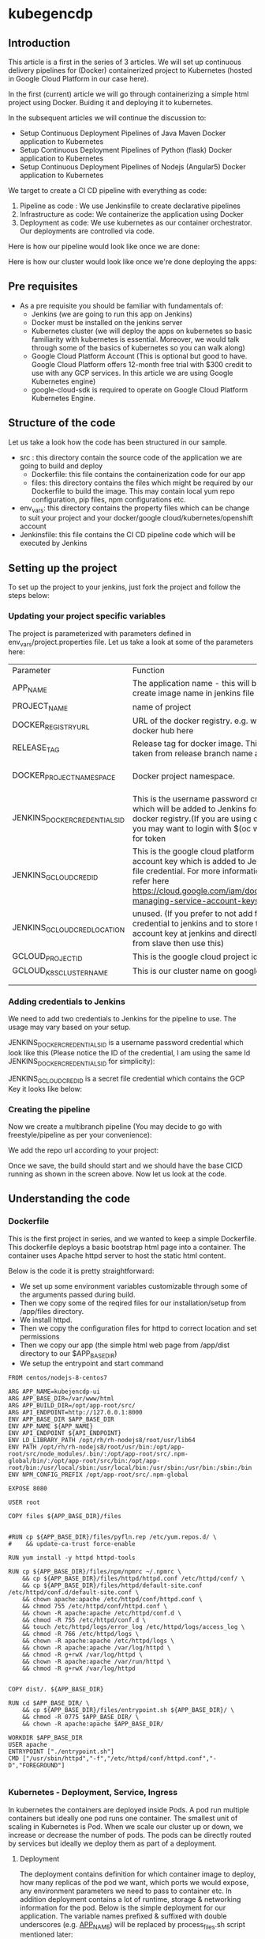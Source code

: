 * kubegencdp

** Introduction
This article is a first in the series of 3 articles. We will set up continuous delivery pipelines for (Docker) containerized project to Kubernetes (hosted in Google Cloud Platform in our case here).

In the first (current) article we will go through containerizing a simple html project using Docker. Buiding it and deploying it to kubernetes.

In the subsequent articles we will continue the discussion to:

- Setup Continuous Deployment Pipelines of Java Maven Docker application to Kubernetes
- Setup Continuous Deployment Pipelines of Python (flask) Docker application to Kubernetes
- Setup Continuous Deployment Pipelines of Nodejs (Angular5) Docker application to Kubernetes


We target to create a CI CD pipeline with everything as code:

1. Pipeline as code : We use Jenkinsfile to create declarative pipelines
2. Infrastructure as code: We containerize the application using Docker
3. Deployment as code: We use kubernetes as our container orchestrator. Our deployments are controlled via code.

Here is how our pipeline would look like once we are done:


Here is how our cluster would look like once we're done deploying the apps:


** Pre requisites

- As a pre requisite you should be familiar with fundamentals of:
  - Jenkins (we are going to run this app on Jenkins)
  - Docker must be installed on the jenkins server
  - Kubernetes cluster (we will deploy the apps on kubernetes so basic familiarity with kubernetes is essential. Moreover, we would talk through some of the basics of kubernetes so you can walk along)
  - Google Cloud Platform Account (This is optional but good to have. Google Cloud Platform offers 12-month free trial with $300 credit to use with any GCP services. In this article we are using Google Kubernetes engine)
  - google-cloud-sdk is required to operate on Google Cloud Platform Kubernetes Engine.


** Structure of the code

Let us take a look how the code has been structured in our sample.

- src : this directory contain the source code of the application we are going to build and deploy
  - Dockerfile: this file contains the containerization code for our app
  - files: this directory contains the files which might be required by our Dockerfile to build the image. This may contain local yum repo configuration, pip files, npm configurations etc.
- env_vars: this directory contains the property files which can be change to suit your project and your docker/google cloud/kubernetes/openshift account
- Jenkinsfile: this file contains the CI CD pipeline code which will be executed by Jenkins


** Setting up the project

To set up the project to your jenkins, just fork the project and follow the steps below:

*** Updating your project specific variables
 
The project is parameterized with parameters defined in env_vars/project.properties file. 
Let us take a look at some of the parameters here:

| Parameter                     | Function                                                                                                                                                                                                              | Example                                                                     |
| APP_NAME                      | The application name - this will be used to create image name in jenkins file                                                                                                                                         | kubejencdp                                                                  |
| PROJECT_NAME                  | name of project                                                                                                                                                                                                       | amitthk                                                                     |
| DOCKER_REGISTRY_URL           | URL of the docker registry. e.g. we are using docker hub here                                                                                                                                                         | registry.hub.docker.com                                                     |
| RELEASE_TAG                   | Release tag for docker image. This can be taken from release branch name also                                                                                                                                         | 1.0.0                                                                       |
| DOCKER_PROJECT_NAMESPACE      | Docker project namespace.                                                                                                                                                                                             | e.g. my accound on docker hub is amitthk which is also my default namespace |
| JENKINS_DOCKER_CREDENTIALS_ID | This is the username password credential which will be added to Jenkins for login to docker registry.(If you are using openshift, you may want to login with $(oc whoami -t) for token                                | JENKINS_DOCKER_CREDENTIALS_ID                                               |
| JENKINS_GCLOUD_CRED_ID        | This is the google cloud platform service account key which is added to Jenkins as a file credential. For more information please refer here https://cloud.google.com/iam/docs/creating-managing-service-account-keys | JENKINS_GCLOUD_CRED_ID                                                      |
| JENKINS_GCLOUD_CRED_LOCATION  | unused.  (If you prefer to not add file credential to jenkins and to store the service account key at jenkins and directly access from slave then use this)                                                           | /var/lib/jenkins/lateral-ceiling-220011-5c9f0bd7782f.json                   |
| GCLOUD_PROJECT_ID             | This is the google cloud project id                                                                                                                                                                                   | lateral-ceiling-220011                                                      |
| GCLOUD_K8S_CLUSTER_NAME       | This is our cluster name on google cloud                                                                                                                                                                              | pyfln-k8s-cluster-dev                                                       |
|                               |                                                                                                                                                                                                                       |                                                                             |
|                               |                                                                                                                                                                                                                       |                                                                             |

*** Adding credentials to Jenkins

We need to add two credentials to Jenkins for the pipeline to use. The usage may vary based on your setup.

JENKINS_DOCKER_CREDENTIALS_ID is a username password credential which look like this (Please notice the ID of the credential, I am using the same Id JENKINS_DOCKER_CREDENTIALS_ID for simplicity):

JENKINS_GCLOUD_CRED_ID is a secret file credential which contains the GCP Key it looks like below:


*** Creating the pipeline

Now we create a multibranch pipeline (You may decide to go with freestyle/pipeline as per your convenience):


We add the repo url according to your project:


Once we save, the build should start and we should have the base CICD running as shown in the screen above. Now let us look at the code.

** Understanding the code

*** Dockerfile

This is the first project in series, and we wanted to keep a simple Dockerfile. This dockerfile deploys a basic bootstrap html page into a container. The container uses Apache httpd server to host the static html content.

Below is the code it is pretty straightforward:
- We set up some environment variables customizable through some of the arguments passed during build.
- Then we copy some of the reqired files for our installation/setup from /app/files directory.
- We install httpd.
- Then we copy the configuration files for httpd to correct location and set permissions
- Then we copy our app (the simple html web page from /app/dist directory to our $APP_BASE_DIR)
- We setup the entrypoint and start command

#+BEGIN_SRC 
FROM centos/nodejs-8-centos7

ARG APP_NAME=kubejencdp-ui
ARG APP_BASE_DIR=/var/www/html
ARG APP_BUILD_DIR=/opt/app-root/src/
ARG API_ENDPOINT=http://127.0.0.1:8000
ENV APP_BASE_DIR $APP_BASE_DIR
ENV APP_NAME ${APP_NAME}
ENV API_ENDPOINT ${API_ENDPOINT}
ENV LD_LIBRARY_PATH /opt/rh/rh-nodejs8/root/usr/lib64
ENV PATH /opt/rh/rh-nodejs8/root/usr/bin:/opt/app-root/src/node_modules/.bin/:/opt/app-root/src/.npm-global/bin/:/opt/app-root/src/bin:/opt/app-root/bin:/usr/local/sbin:/usr/local/bin:/usr/sbin:/usr/bin:/sbin:/bin
ENV NPM_CONFIG_PREFIX /opt/app-root/src/.npm-global

EXPOSE 8080

USER root

COPY files ${APP_BASE_DIR}/files


#RUN cp ${APP_BASE_DIR}/files/pyfln.rep /etc/yum.repos.d/ \
#    && update-ca-trust force-enable

RUN yum install -y httpd httpd-tools

RUN cp ${APP_BASE_DIR}/files/npm/npmrc ~/.npmrc \
    && cp ${APP_BASE_DIR}/files/httpd/httpd.conf /etc/httpd/conf/ \
    && cp ${APP_BASE_DIR}/files/httpd/default-site.conf /etc/httpd/conf.d/default-site.conf \
    && chown apache:apache /etc/httpd/conf/httpd.conf \
    && chmod 755 /etc/httpd/conf/httpd.conf \
    && chown -R apache:apache /etc/httpd/conf.d \
    && chmod -R 755 /etc/httpd/conf.d \
    && touch /etc/httpd/logs/error_log /etc/httpd/logs/access_log \
    && chmod -R 766 /etc/httpd/logs \
    && chown -R apache:apache /etc/httpd/logs \
    && chown -R apache:apache /var/log/httpd \
    && chmod -R g+rwX /var/log/httpd \
    && chown -R apache:apache /var/run/httpd \
    && chmod -R g+rwX /var/log/httpd


COPY dist/. ${APP_BASE_DIR}

RUN cd $APP_BASE_DIR/ \
    && cp ${APP_BASE_DIR}/files/entrypoint.sh ${APP_BASE_DIR}/ \
    && chmod -R 0775 $APP_BASE_DIR/ \
    && chown -R apache:apache $APP_BASE_DIR/

WORKDIR $APP_BASE_DIR
USER apache
ENTRYPOINT ["./entrypoint.sh"]
CMD ["/usr/sbin/httpd","-f","/etc/httpd/conf/httpd.conf","-D","FOREGROUND"]

#+END_SRC



*** Kubernetes - Deployment, Service, Ingress

In kubernetes the containers are deployed inside Pods. A pod run multiple containers but ideally one pod runs one container.
The smallest unit of scaling in Kubernetes is Pod. When we scale our cluster up or down, we increase or decrease the number of pods.
The pods can be directly routed by services but ideally we deploy them as part of a deployment.

**** Deployment

The deployment contains  definition for which container image to deploy, how many replicas of the pod we want, which ports we would expose, any environment parameters we need to pass to container etc. 
In addition deployment contains a lot of runtime, storage & networking information for the pod. 
Below is the simple deployment for our application. The variable names prefixed & suffixed with double underscores (e.g. __APP_NAME__) will be replaced by process_files.sh script mentioned later:

#+BEGIN_SRC 
apiVersion: extensions/v1beta1
kind: Deployment
metadata:
  name: __APP_NAME__-dc
spec:
  replicas: 1
  template:
    metadata:
      labels:
        app: __APP_NAME__
    spec:
      containers:
      - name: __APP_NAME__-ctr
        image: >-
          __IMAGE__
        imagePullPolicy: Always
        ports:
        - name: httpport
          containerPort: 8080
        env:
          - name: API_ENDPOINT
            value: "http://127.0.0.1:8082/"

#+END_SRC

**** Service

We can scale up or down our cluster and the pods get added and removed. However, rest of the components (pods/services) interact to our cluster of pods via a reliable endpoint called Service. Service in a way acts as a load balancer and rest of the services can continue interacting with service while underlying pods are created and destroyed.

Below is a simple service. This service points to all the pods marked with lable app: __APP_NAME__ . Please note that labels play an important role in Kubernetes. We labeled our pods such in above deployment. The Labels must match for the service "selector" to work.

#+BEGIN_SRC 
apiVersion: v1
kind: Service
metadata:
  labels:
    app: __APP_NAME__
  name: __APP_NAME__-svc
spec:
  ports:
    - name: httpport
      port: 8080
      protocol: TCP
      targetPort: 8080
  selector:
    app: __APP_NAME__
  sessionAffinity: None
  type: NodePort
#+END_SRC

**** Ingress

Inside the cluster the Pods/services can interact to each other via service endpoints. However, to exposes HTTP and HTTPS routes to services within the cluster to outside world, we use ingress.
Below is a simple ingress which points to our service and also points to the http port it will expose externally. We get a publicly accessible endpoint through ingress.

#+BEGIN_SRC 
apiVersion: extensions/v1beta1
kind: Ingress
metadata:
  labels:
    app: __APP_NAME__
  name: __APP_NAME__-ingress
spec:
  backend:
    serviceName: __APP_NAME__-svc
    servicePort: httpport
#+END_SRC

*** Jenkinsfile

Our Jenkinsfile is located at the root of the project and it contains the code for operating various steps in sequence. Let us take a look at the stages one by one:

**** Checkout and Initialization

We have a declarative pipeline so we get the declarative git checkout SCM as first step. We have a helper function called getEnvVar which reads the values from our env_vars/application.properties file defined above:

#+BEGIN_SRC 

def getEnvVar(String paramName){
    return sh (script: "grep '${paramName}' env_vars/project.properties|cut -d'=' -f2", returnStdout: true).trim();
}

#+END_SRC

And here is how our initialization step looks like. We set the variables here. Most of them come from the application.properties file mentioned above.

#+BEGIN_SRC 
    stage('Init'){
        steps{
            //checkout scm;
        script{
        env.BASE_DIR = pwd()
        env.CURRENT_BRANCH = env.BRANCH_NAME
        env.IMAGE_TAG = getImageTag(env.CURRENT_BRANCH)
        env.APP_NAME= getEnvVar('APP_NAME')
        env.IMAGE_NAME = "${APP_NAME}-app"
        ...
        ...
        }
        }
    }
#+END_SRC

**** Cleanup
We are performing cleanup here, this is optional. We are cleaning up the dangling images and images older than 2 days:

#+BEGIN_SRC 

    stage('Cleanup'){
        steps{
            sh '''
            docker rmi $(docker images -f 'dangling=true' -q) || true
            docker rmi $(docker images | sed 1,2d | awk '{print $3}') || true
            '''
        }

    }

#+END_SRC

**** Building the Docker image

In this step we build the image. We include the DOCKER_REGISTRY_URL in the tag because we will push this image later to our docker registry.

#+BEGIN_SRC 
                sh '''
                docker build -t ${DOCKER_REGISTRY_URL}/${DOCKER_PROJECT_NAMESPACE}/${IMAGE_NAME}:${RELEASE_TAG} --build-arg APP_NAME=${IMAGE_NAME}  -f app/Dockerfile app/.
                '''
#+END_SRC

**** Publishing the image to Docker registry

For this we need to use the username password credentials which we added . We login to docker registry first and publish the image to our docker registry. (registry.hub.docke.com in our case).

#+BEGIN_SRC 
            withCredentials([[$class: 'UsernamePasswordMultiBinding', credentialsId: "${JENKINS_DOCKER_CREDENTIALS_ID}", usernameVariable: 'DOCKER_USERNAME', passwordVariable: 'DOCKER_PASSWD']])
            {
            sh '''
            echo $DOCKER_PASSWD | docker login --username ${DOCKER_USERNAME} --password-stdin ${DOCKER_REGISTRY_URL} 
            docker push ${DOCKER_REGISTRY_URL}/${DOCKER_PROJECT_NAMESPACE}/${IMAGE_NAME}:${RELEASE_TAG}
            docker logout
            '''
            }
#+END_SRC

**** Deploying to Google Cloud Platform Kubernetes Engine

In this step we make use of Google Cloud Platform's gcloud cli to activate the service account.
We also make use of the JENKINS_GCLOUD_CRED_ID secret file credential which we added to Jenkins credentials to get the Google cloud cluster credentials.

We have a utility script named process_files.sh. This utility script replaces the variables which we pass as arguments. Below is how the utility script looks like:

#+BEGIN_SRC 

#!/bin/bash

if (($# <4))
  then
    echo "Usage : $0 <DOCKER_PROJECT_NAME> <APP_NAME> <IMAGE_TAG> <directory containing k8s files>"
    exit 1
fi

PROJECT_NAME=$1
APP_NAME=$2
IMAGE=$3
WORK_DIR=$4

main(){
find $WORK_DIR -name *.yml -type f -exec sed -i.bak1 's#__PROJECT_NAME__#'$PROJECT_NAME'#' {} \;
find $WORK_DIR -name *.yml -type f -exec sed -i.bak2 's#__APP_NAME__#'$APP_NAME'#' {} \;
find $WORK_DIR -name *.yml -type f -exec sed -i.bak3  's#__IMAGE__#'$IMAGE'#' {} \;
}
main

#+END_SRC

Above utility script is placed next to our deployment , service and egress files. Once executed, it will process the files with requisite arguments.

#+BEGIN_SRC 
    stage('Deploy'){
        steps{
        withCredentials([file(credentialsId: "${JENKINS_GCLOUD_CRED_ID}", variable: 'JENKINSGCLOUDCREDENTIAL')])
        {
        sh """
            gcloud auth activate-service-account --key-file=${JENKINSGCLOUDCREDENTIAL}
            gcloud config set compute/zone asia-southeast1-a
            gcloud config set compute/region asia-southeast1
            gcloud config set project ${GCLOUD_PROJECT_ID}
            gcloud container clusters get-credentials ${GCLOUD_K8S_CLUSTER_NAME}
            
            chmod +x $BASE_DIR/k8s/process_files.sh

            cd $BASE_DIR/k8s/
            ./process_files.sh "$GCLOUD_PROJECT_ID" "${IMAGE_NAME}" "${DOCKER_PROJECT_NAMESPACE}/${IMAGE_NAME}:${RELEASE_TAG}" "./${IMAGE_NAME}/"

            cd $BASE_DIR/k8s/${IMAGE_NAME}/.
            kubectl apply -f $BASE_DIR/k8s/${IMAGE_NAME}/

            gcloud auth revoke --all
            """
        }
        }
    }
#+END_SRC

** Conclusion

In this article we looked at how to containerize a simple static web application and continuously deploy it using Jenkins pipeline as code to Kubernetes cluster.
In the articles which follow we would take a look at how to:

- Setup Continuous Deployment Pipelines of Java Maven Project to Kubernetes
- Setup Continuous Deployment Pipelines of Python (flask) project to Kubernetes
- Setup Continuous Deployment Pipelines of Nodejs (Angular5) project to Kubernetes
